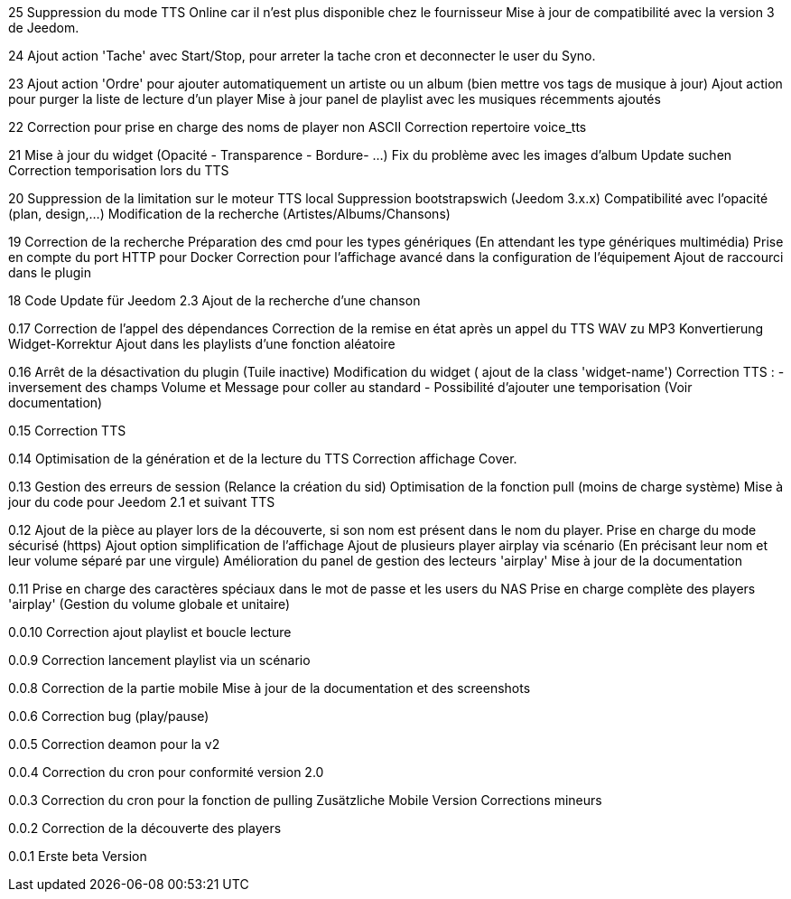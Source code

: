 ﻿25
Suppression du mode TTS Online car il n'est plus disponible chez le fournisseur
Mise à jour de compatibilité avec la version 3 de Jeedom.

24
Ajout action 'Tache' avec Start/Stop, pour arreter la tache cron et deconnecter le user du Syno.

23
Ajout action 'Ordre' pour ajouter automatiquement un artiste ou un album (bien mettre vos tags de musique à jour)
Ajout action pour purger la liste de lecture d'un player
Mise à jour panel de playlist avec les musiques récemments ajoutés

22
Correction pour prise en charge des noms de player non ASCII
Correction repertoire voice_tts

21
Mise à jour du widget (Opacité - Transparence - Bordure- ...)
Fix du problème avec les images d'album
Update suchen
Correction temporisation lors du TTS

20
Suppression de la limitation sur le moteur TTS local
Suppression bootstrapswich (Jeedom 3.x.x)
Compatibilité avec l'opacité (plan, design,...)
Modification de la recherche (Artistes/Albums/Chansons)

19
Correction de la recherche
Préparation des cmd pour les types génériques (En attendant les type génériques multimédia)
Prise en compte du port HTTP pour Docker
Correction pour l'affichage avancé dans la configuration de l'équipement
Ajout de raccourci dans le plugin


18
Code Update für Jeedom 2.3 
Ajout de la recherche d'une chanson


0.17
Correction de l'appel des dépendances
Correction de la remise en état après un appel du TTS
WAV zu MP3 Konvertierung
Widget-Korrektur
Ajout dans les playlists d'une fonction aléatoire

0.16
Arrêt de la désactivation du plugin (Tuile inactive)
Modification du widget ( ajout de la class 'widget-name')
Correction TTS : - inversement des champs Volume et Message pour coller au standard 
                 - Possibilité d'ajouter une temporisation (Voir documentation)

0.15
Correction TTS

0.14
Optimisation de la génération et de la lecture du TTS
Correction affichage Cover.

0.13
Gestion des erreurs de session (Relance la création du sid)
Optimisation de la fonction pull (moins de charge système)
Mise à jour du code pour Jeedom 2.1 et suivant
TTS
  
0.12
Ajout de la pièce au player lors de la découverte, si son nom est présent dans le nom du player.
Prise en charge du mode sécurisé (https) 
Ajout option simplification de l'affichage
Ajout de plusieurs player airplay via scénario (En précisant leur nom et leur volume séparé par une virgule)
Amélioration du panel de gestion des lecteurs 'airplay'
Mise à jour de la documentation

0.11
Prise en charge des caractères spéciaux dans le mot de passe et les users du NAS
Prise en charge complète des players 'airplay' (Gestion du volume globale et unitaire)

0.0.10
Correction ajout playlist et boucle lecture

0.0.9
Correction lancement playlist via un scénario

0.0.8
Correction de la partie mobile
Mise à jour de la documentation et des screenshots

0.0.6
Correction bug (play/pause)

0.0.5
Correction deamon pour la v2

0.0.4
Correction du cron pour conformité version 2.0

0.0.3
Correction du cron pour la fonction de pulling
Zusätzliche Mobile Version
Corrections mineurs

0.0.2
Correction de la découverte des players

0.0.1
 Erste beta Version